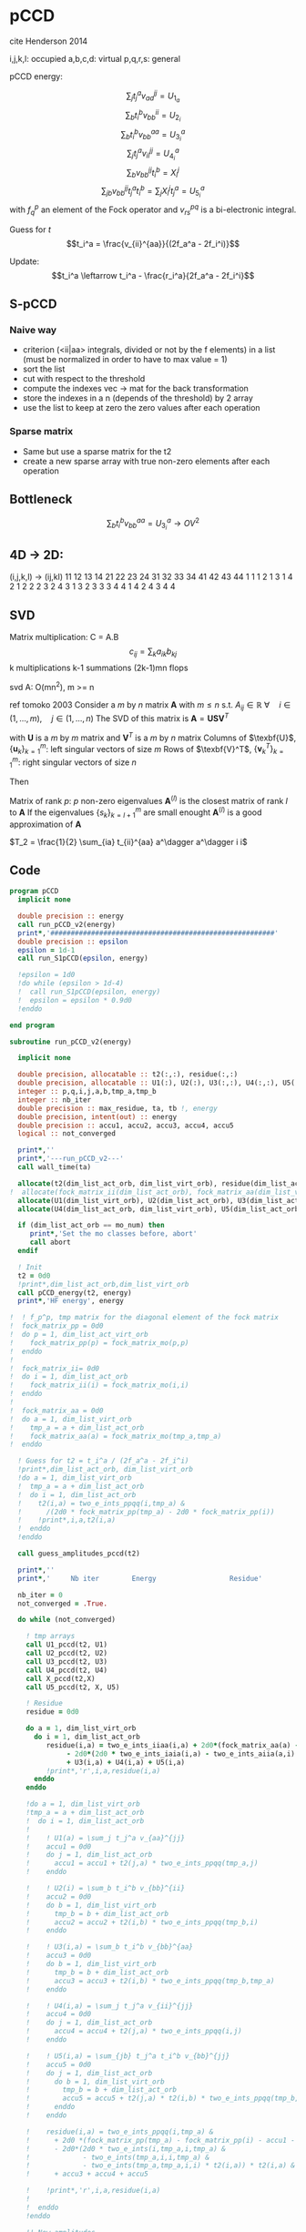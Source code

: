 * pCCD

cite Henderson 2014

i,j,k,l: occupied
a,b,c,d: virtual
p,q,r,s: general

pCCD energy:
\begin{align*}
E= <0|H|0> + \sum_{ia} t_i^a v_{ii}^{aa}
\end{align*}

\begin{align*}
r_i^a &= v_{ii}^{aa} + 2(f_a^a - f_i^i - \sum_{j} t_j^a v_{aa}^{jj}
- \sum_{b} t_i^b v_{bb}^{ii})t_i^a \\
&-2(2 v_{ia}^{ia} - v_{ai}^{ia} - v_{aa}^{ii} t_i^a) t_i^a \\
&+ \sum_{b} t_i^b v_{bb}^{aa} +  \sum_{j} t_j^a v_{ii}^{jj}
+ \sum_{jb} v_{bb}^{jj} t_j^a t_i^b
\end{align*}
\begin{align*}
&= v_{ii}^{aa} + 2(f_a^a - f_i^i - U_{1_a} - U_{2_i}) t_i^a \\
&- 2(2v_{ia}^{ia} - v_{ai}^{ia} - v_{aa}^{ii} t_i^a) t_i^a \\
&+ U_{3_i}^a + U_{4_i}^a + U_{5_i}^a
\end{align*}

$$\sum_j t_j^a v_{aa}^{jj} = U_{1_a}$$
$$\sum_b t_i^b v_{bb}^{ii} = U_{2_i}$$
$$\sum_b t_i^b v_{bb}^{aa}=U_{3_i}^a$$
$$\sum_j t_j^a v_{ii}^{jj} = U_{4_i}^a$$
$$\sum_{b} v_{bb}^{jj} t_i^b = X_{i}^{j}$$
$$\sum_{jb} v_{bb}^{jj} t_j^a t_i^b=\sum_j X_i^j t_j^a = U_{5_i}^a$$
with $f_q^p$ an element of the Fock operator and $v_{rs}^{pq}$ is a
bi-electronic integral.

Guess for $t$
$$t_i^a = \frac{v_{ii}^{aa}}{(2f_a^a - 2f_i^i)}$$

Update:
$$t_i^a \leftarrow t_i^a - \frac{r_i^a}{2f_a^a - 2f_i^i}$$
** S-pCCD
*** Naive way
  - criterion (<ii|aa> integrals, divided or not by the f elements) in
    a list (must be normalized in order to have to max value = 1)
  - sort the list
  - cut with respect to the threshold
  - compute the indexes vec -> mat for the back transformation
  - store the indexes in a n (depends of the threshold) by 2 array
  - use the list to keep at zero the zero values after each operation

*** Sparse matrix
  - Same but use a sparse matrix for the t2
  - create a new sparse array with true non-zero elements after each
    operation 
    
** Bottleneck 

$$\sum_b t_i^b v_{bb}^{aa}=U_{3_i}^a \rightarrow OV^2 $$ 

** 4D -> 2D:
(i,j,k,l) -> (ij,kl)
   11 12 13 14 21 22 23 24 31 32 33 34 41 42 43 44
1 1
1 2
1 3
1 4
2 1
2 2
2 3
2 4
3 1
3 2
3 3
3 4
4 1
4 2
4 3
4 4

** SVD

Matrix multiplication:
C = A.B
$$c_{ij} = \sum_k a_{ik} b_{kj}$$
k multiplications
k-1 summations
(2k-1)mn flops

svd A: O(mn^2), m >= n

ref tomoko 2003
Consider a $m$ by $n$ matrix $\textbf{A}$ with $m \leq n$ s.t. $A_{ij} \in \mathbb{R}$
$\forall \quad i \in (1,...,m), \quad j \in (1,...,n)$
The SVD of this matrix is
$\textbf{A} = \textbf{U} \textbf{S} \textbf{V}^T$

with $\textbf{U}$ is a $m$ by $m$ matrix and $\textbf{V}^T$ is a $m$ by
$n$ matrix
Columns of $\texbf{U}$, $\left\{\textbf{u}_k\right\}_{k=1}^m$: left
singular vectors of size $m$
Rows of $\texbf{V}^T$, $\left\{\textbf{v}^T_k\right\}_{k=1}^m$: right
singular vectors of size $n$

Then
\begin{align*}
\textbf{A}=\sum_{k=1}^m \textbf{u}_k \textbf{s}_k \textbf{v}_k^T
\end{align*}
\begin{align*}
\textbf{A}^{(l)}=\sum_{k=1}^l \textbf{u}_k \textbf{s}_k \textbf{v}_k^T, \quad l \leq r
\end{align*}
Matrix of rank $p$: $p$ non-zero eigenvalues
$\textbf{A}^{(l)}$ is the closest matrix of rank $l$ to $\textbf{A}$
If the eigenvalues $\left\{s_k\right\}_{k=l+1}^m$ are small enought
$\textbf{A}^{(l)}$ is a good approximation of $\textbf{A}$



$T_2 = \frac{1}{2} \sum_{ia} t_{ii}^{aa} a^\dagger a^\dagger i i$

** Code
#+BEGIN_SRC f90 :comments org :tangle pCCD_v2.irp.f
program pCCD
  implicit none

  double precision :: energy
  call run_pCCD_v2(energy)
  print*,'#######################################################'
  double precision :: epsilon
  epsilon = 1d-1
  call run_S1pCCD(epsilon, energy)
  
  !epsilon = 1d0
  !do while (epsilon > 1d-4)
  !  call run_S1pCCD(epsilon, energy)
  !  epsilon = epsilon * 0.9d0
  !enddo
  
end program
#+END_SRC

#+BEGIN_SRC f90 :comments org :tangle pCCD_v2.irp.f
subroutine run_pCCD_v2(energy)
  
  implicit none

  double precision, allocatable :: t2(:,:), residue(:,:)
  double precision, allocatable :: U1(:), U2(:), U3(:,:), U4(:,:), U5(:,:), X(:,:)
  integer :: p,q,i,j,a,b,tmp_a,tmp_b
  integer :: nb_iter
  double precision :: max_residue, ta, tb !, energy
  double precision, intent(out) :: energy
  double precision :: accu1, accu2, accu3, accu4, accu5
  logical :: not_converged

  print*,''
  print*,'---run_pCCD_v2---'
  call wall_time(ta)
  
  allocate(t2(dim_list_act_orb, dim_list_virt_orb), residue(dim_list_act_orb, dim_list_virt_orb))!, fock_matrix_pp(dim_list_act_virt_orb))
!  allocate(fock_matrix_ii(dim_list_act_orb), fock_matrix_aa(dim_list_virt_orb))
  allocate(U1(dim_list_virt_orb), U2(dim_list_act_orb), U3(dim_list_act_orb, dim_list_virt_orb))
  allocate(U4(dim_list_act_orb, dim_list_virt_orb), U5(dim_list_act_orb, dim_list_virt_orb), X(dim_list_act_orb, dim_list_act_orb))

  if (dim_list_act_orb == mo_num) then
     print*,'Set the mo classes before, abort'
     call abort
  endif

  ! Init 
  t2 = 0d0
  !print*,dim_list_act_orb,dim_list_virt_orb
  call pCCD_energy(t2, energy)
  print*,'HF energy', energy

!  ! f_p^p, tmp matrix for the diagonal element of the fock matrix
!  fock_matrix_pp = 0d0
!  do p = 1, dim_list_act_virt_orb
!    fock_matrix_pp(p) = fock_matrix_mo(p,p)
!  enddo
!
!  fock_matrix_ii= 0d0
!  do i = 1, dim_list_act_orb
!    fock_matrix_ii(i) = fock_matrix_mo(i,i)
!  enddo
!
!  fock_matrix_aa = 0d0
!  do a = 1, dim_list_virt_orb
!    tmp_a = a + dim_list_act_orb
!    fock_matrix_aa(a) = fock_matrix_mo(tmp_a,tmp_a)
!  enddo

  ! Guess for t2 = t_i^a / (2f_a^a - 2f_i^i)
  !print*,dim_list_act_orb, dim_list_virt_orb
  !do a = 1, dim_list_virt_orb
  !  tmp_a = a + dim_list_act_orb
  !  do i = 1, dim_list_act_orb
  !    t2(i,a) = two_e_ints_ppqq(i,tmp_a) &
  !      /(2d0 * fock_matrix_pp(tmp_a) - 2d0 * fock_matrix_pp(i))
  !    !print*,i,a,t2(i,a)
  !  enddo
  !enddo

  call guess_amplitudes_pccd(t2)

  print*,''
  print*,'     Nb iter        Energy                  Residue'

  nb_iter = 0
  not_converged = .True.
  
  do while (not_converged)
     
    ! tmp arrays
    call U1_pccd(t2, U1)
    call U2_pccd(t2, U2)
    call U3_pccd(t2, U3)
    call U4_pccd(t2, U4)
    call X_pccd(t2,X)
    call U5_pccd(t2, X, U5)
    
    ! Residue
    residue = 0d0

    do a = 1, dim_list_virt_orb
      do i = 1, dim_list_act_orb
         residue(i,a) = two_e_ints_iiaa(i,a) + 2d0*(fock_matrix_aa(a) - fock_matrix_ii(i) - U1(a) - U2(i)) * t2(i,a) &
              - 2d0*(2d0 * two_e_ints_iaia(i,a) - two_e_ints_aiia(a,i) - two_e_ints_aaii(a,i) * t2(i,a)) * t2(i,a) &
              + U3(i,a) + U4(i,a) + U5(i,a)
         !print*,'r',i,a,residue(i,a)
      enddo
    enddo
    
    !do a = 1, dim_list_virt_orb
    !tmp_a = a + dim_list_act_orb
    !  do i = 1, dim_list_act_orb
    !     
    !    ! U1(a) = \sum_j t_j^a v_{aa}^{jj}
    !    accu1 = 0d0
    !    do j = 1, dim_list_act_orb
    !      accu1 = accu1 + t2(j,a) * two_e_ints_ppqq(tmp_a,j)
    !    enddo

    !    ! U2(i) = \sum_b t_i^b v_{bb}^{ii} 
    !    accu2 = 0d0
    !    do b = 1, dim_list_virt_orb
    !      tmp_b = b + dim_list_act_orb
    !      accu2 = accu2 + t2(i,b) * two_e_ints_ppqq(tmp_b,i)
    !    enddo

    !    ! U3(i,a) = \sum_b t_i^b v_{bb}^{aa}
    !    accu3 = 0d0
    !    do b = 1, dim_list_virt_orb
    !      tmp_b = b + dim_list_act_orb
    !      accu3 = accu3 + t2(i,b) * two_e_ints_ppqq(tmp_b,tmp_a)
    !    enddo

    !    ! U4(i,a) = \sum_j t_j^a v_{ii}^{jj}
    !    accu4 = 0d0
    !    do j = 1, dim_list_act_orb
    !      accu4 = accu4 + t2(j,a) * two_e_ints_ppqq(i,j)
    !    enddo

    !    ! U5(i,a) = \sum_{jb} t_j^a t_i^b v_{bb}^{jj} 
    !    accu5 = 0d0
    !    do j = 1, dim_list_act_orb
    !      do b = 1, dim_list_virt_orb
    !        tmp_b = b + dim_list_act_orb
    !        accu5 = accu5 + t2(j,a) * t2(i,b) * two_e_ints_ppqq(tmp_b,j)
    !      enddo
    !    enddo
  
    !    residue(i,a) = two_e_ints_ppqq(i,tmp_a) &
    !      + 2d0 *(fock_matrix_pp(tmp_a) - fock_matrix_pp(i) - accu1 - accu2) * t2(i,a) &
    !      - 2d0*(2d0 * two_e_ints(i,tmp_a,i,tmp_a) &
    !             - two_e_ints(tmp_a,i,i,tmp_a) &
    !             - two_e_ints(tmp_a,tmp_a,i,i) * t2(i,a)) * t2(i,a) &
    !      + accu3 + accu4 + accu5

    !    !print*,'r',i,a,residue(i,a)
    !    
    !  enddo
    !enddo
    
    !! New amplitudes
    !do a = 1, dim_list_virt_orb
    !  tmp_a = a + dim_list_act_orb
    !  do i = 1, dim_list_act_orb
    !    t2(i,a) = t2(i,a) - residue(i,a)/(2d0 * fock_matrix_pp(tmp_a) - 2d0 * fock_matrix_pp(i))
    !  enddo
    !enddo

    ! New amplitudes
    call update_amplitudes_pccd(residue, t2)
   
    nb_iter = nb_iter + 1

    ! New energy
    call pCCD_energy(t2,energy)

    ! max element in residue
    max_residue = 0d0
    do a = 1, dim_list_virt_orb
      do i = 1, dim_list_act_orb
        if (dabs(residue(i,a)) > max_residue) then
          max_residue = dabs(residue(i,a))
        endif
      enddo
    enddo
    
    print*, nb_iter, energy, max_residue

    ! Exit criterion
    if (max_residue < 1e-6) then
       not_converged = .False.
       print*,''
       print*,'******************************'
       print*,' E_pCCD:', energy
       print*,'******************************' 
    endif

    if (nb_iter >= 100) then
       print*,'#########################'
       print*,'   Convergence failed'
       print*,'#########################'
       exit
    endif

  enddo

  deallocate(t2,residue,X,U1,U2,U3,U4,U5)

  call wall_time(tb)
  print*,'Time in run_pCCD_v2:', tb-ta
  print*,''
  print*,'---End run_pCCD_v2---'
  print*,''
  
end
#+END_SRC

** Routines
#+BEGIN_SRC f90 :comments org :tangle pCCD_v2.irp.f
subroutine pCCD_energy(t2,energy)

  implicit none

  double precision, intent(in) :: t2(dim_list_act_orb, dim_list_virt_orb)
  double precision :: energy
  integer :: i,a,tmp_a,tmp_b

  ! Final energy
  energy = 0d0
  do a = 1, dim_list_virt_orb
    tmp_a = a + dim_list_act_orb
    do i = 1, dim_list_act_orb
      energy = energy + t2(i,a) * two_e_ints_ppqq(tmp_a,i)
    enddo
  enddo 
  
  ! Add <0|H|0>
  energy = energy + hf_energy

end
#+END_SRC

#+BEGIN_SRC f90 :comments org :tangle pCCD_v2.irp.f
subroutine guess_amplitudes_pccd(t2)
  
  implicit none

  double precision, intent(out) :: t2(dim_list_act_orb, dim_list_virt_orb)
  integer :: i, a

  ! Guess for t2 = t_i^a / (2f_a^a - 2f_i^i)
  do a = 1, dim_list_virt_orb
    do i = 1, dim_list_act_orb
      t2(i,a) = two_e_ints_iiaa(i,a) &
        /(2d0 * fock_matrix_aa(a) - 2d0 * fock_matrix_ii(i))
      !print*,i,a,t2(i,a)
    enddo
  enddo

end  
#+END_SRC

#+BEGIN_SRC f90 :comments org :tangle pCCD_v2.irp.f
subroutine update_amplitudes_pccd(residue, t2)
  
  implicit none

  double precision, intent(in) :: residue(dim_list_act_orb, dim_list_virt_orb) 
  double precision, intent(out) :: t2(dim_list_act_orb, dim_list_virt_orb)
  integer :: i, a
  
  ! New amplitudes
  do a = 1, dim_list_virt_orb
    do i = 1, dim_list_act_orb
      t2(i,a) = t2(i,a) - residue(i,a)/(2d0 * fock_matrix_aa(a) - 2d0 * fock_matrix_ii(i))
    enddo
  enddo

end  
#+END_SRC

#+BEGIN_SRC f90 :comments org :tangle pCCD_v2.irp.f
subroutine residue_pccd(t2, U1, U2, U3, U4, U5, residue)
  
  implicit none

  double precision, intent(in)  :: U1(dim_list_virt_orb), U2(dim_list_act_orb)
  double precision, intent(in)  :: U3(dim_list_act_orb, dim_list_virt_orb)
  double precision, intent(in)  :: U4(dim_list_act_orb, dim_list_virt_orb)
  double precision, intent(in)  :: U5(dim_list_act_orb, dim_list_virt_orb)
  double precision, intent(in)  :: t2(dim_list_act_orb, dim_list_virt_orb)
  double precision, intent(out) :: residue(dim_list_act_orb, dim_list_virt_orb)
  integer                       :: i,a

  do a = 1, dim_list_virt_orb
     do i = 1, dim_list_act_orb
        residue(i,a) = two_e_ints_iiaa(i,a) &
          + 2d0 *(fock_matrix_aa(a) - fock_matrix_ii(i) - U1(a) - U2(i)) * t2(i,a) &
          - 2d0*(2d0 * two_e_ints_iaia(i,a) &
          - two_e_ints_aiia(a,i) &
          - two_e_ints_aaii(a,i) * t2(i,a)) * t2(i,a) &
          + U3(i,a) + U4(i,a) + U5(i,a)
     enddo
   enddo
  
end  
#+END_SRC

#+BEGIN_SRC f90 :comments org :tangle pCCD_v2.irp.f
subroutine U1_pccd(t2, U1)
  
  implicit none

  double precision, intent(in)  :: t2(dim_list_act_orb, dim_list_virt_orb)
  double precision, intent(out) :: U1(dim_list_virt_orb)
  integer                       :: j,a

  ! U1(a) = \sum_j t_j^a v_{aa}^{jj}
  U1 = 0d0
  do a = 1, dim_list_virt_orb
    do j = 1, dim_list_act_orb
      U1(a) = U1(a) + t2(j,a) * two_e_ints_aaii(a,j)
    enddo
  enddo

  

end  
#+END_SRC

#+BEGIN_SRC f90 :comments org :tangle pCCD_v2.irp.f
subroutine U2_pccd(t2, U2)
  
  implicit none

  double precision, intent(in)  :: t2(dim_list_act_orb, dim_list_virt_orb)
  double precision, intent(out) :: U2(dim_list_act_orb)
  integer                       :: i,b

  ! U2(i) = \sum_b t_i^b v_{bb}^{ii} 
  U2 = 0d0
  do i = 1, dim_list_act_orb
    do b = 1, dim_list_virt_orb
      U2(i) = U2(i) + t2(i,b) * two_e_ints_aaii(b,i)
    enddo
  enddo

end  
#+END_SRC

#+BEGIN_SRC f90 :comments org :tangle pCCD_v2.irp.f
subroutine U3_pccd(t2, U3)
  
  implicit none

  double precision, intent(in)  :: t2(dim_list_act_orb, dim_list_virt_orb)
  double precision, intent(out) :: U3(dim_list_act_orb, dim_list_virt_orb)
  integer                       :: i,a,b

  ! U3(i,a) = \sum_b t_i^b v_{bb}^{aa}
  !U3 = 0d0
  !do a = 1, dim_list_virt_orb
  !  do i = 1, dim_list_act_orb
  !    do b = 1, dim_list_virt_orb
  !       U3(i,a) = U3(i,a) + t2(i,b) * two_e_ints_aabb(b,a)
  !    enddo
  !  enddo
  !enddo

  call dgemm('N','N', dim_list_act_orb, dim_list_virt_orb, dim_list_virt_orb, &
             1d0, t2, size(t2,1), &
                  two_e_ints_aabb, size(two_e_ints_aabb,1), &
             0d0, U3, size(U3,1))

end  
#+END_SRC

#+BEGIN_SRC f90 :comments org :tangle pCCD_v2.irp.f
subroutine U4_pccd(t2, U4)
  
  implicit none
  
  double precision, intent(in)  :: t2(dim_list_act_orb, dim_list_virt_orb)
  double precision, intent(out) :: U4(dim_list_act_orb, dim_list_virt_orb)
  integer                       :: i,j,a

  ! U4(i,a) = \sum_j t_j^a v_{ii}^{jj}
  !         = \sum_j v_{ii}^{jj} t_j^a
  
  !U4 = 0d0
  !do a = 1, dim_list_virt_orb
  !  do i = 1, dim_list_act_orb
  !    do j = 1, dim_list_act_orb
  !      U4(i,a) = U4(i,a) + t2(j,a) * two_e_ints_iijj(i,j)
  !    enddo
  !  enddo
  !enddo

  call dgemm('N','N', dim_list_act_orb, dim_list_virt_orb, dim_list_act_orb, &
             1d0, two_e_ints_iijj, size(two_e_ints_iijj,1), &
                  t2, size(t2,1), &
             0d0, U4, size(U4,1))
  
end  
#+END_SRC

#+BEGIN_SRC f90 :comments org :tangle pCCD_v2.irp.f
subroutine U5_pccd(t2, X, U5)
  
  implicit none

  double precision, intent(in)  :: t2(dim_list_act_orb, dim_list_virt_orb)
  double precision, intent(in)  :: X(dim_list_act_orb, dim_list_act_orb)
  double precision, intent(out) :: U5(dim_list_act_orb, dim_list_virt_orb)
  integer                       :: i,j,a

  ! U5(i,a) = \sum_{jb} t_j^a t_i^b v_{bb}^{jj}
  !         = \sum_j X(i,j) t_j^a
  !U5 = 0d0
  !do a = 1, dim_list_virt_orb
  !  do i = 1, dim_list_act_orb
  !    do j = 1, dim_list_act_orb
  !      U5(i,a) = U5(i,a) + t2(j,a) * X(i,j)
  !    enddo
  !  enddo
  !enddo

  call dgemm('N','N', dim_list_act_orb, dim_list_virt_orb, dim_list_act_orb, &
             1d0, X, size(X,1), t2, size(t2,1), 0d0, U5, size(U5,1))

end  
#+END_SRC

#+BEGIN_SRC f90 :comments org :tangle pCCD_v2.irp.f
subroutine X_pccd(t2,X)
  
  implicit none

  double precision, intent(in)  :: t2(dim_list_act_orb, dim_list_virt_orb)
  double precision, intent(out)  :: X(dim_list_act_orb, dim_list_act_orb)
  integer                       :: i,j,b

  ! X(i,j) = \sum_b t_i^b v_{bb}^{jj}
  X = 0d0
  do i = 1, dim_list_act_orb
    do j = 1, dim_list_act_orb
      do b = 1, dim_list_virt_orb
        X(i,j) = X(i,j) + t2(i,b) * two_e_ints_aaii(b,j)
      enddo
    enddo
  enddo  

end  
#+END_SRC

* Naive way
#+BEGIN_SRC f90 :comments org :tangle pCCD_v2.irp.f
subroutine run_S1pCCD(epsilon,real_e)

  implicit none

  double precision, intent(in) :: epsilon, real_e
  double precision, allocatable :: list_crit(:)
  integer, allocatable :: list_key(:)
  integer, allocatable :: list_2d_key(:,:)
  integer :: i,j,a,b,p,q,nb_t2

  double precision, allocatable :: t2(:,:), residue(:,:), tmp_residue(:,:)
  double precision, allocatable :: U1(:), U2(:), U3(:,:), U4(:,:), U5(:,:), X(:,:)
  integer :: nb_iter
  double precision :: energy, max_residue, ta, tb, normalization_factor
  logical :: not_converged

  print*,''
  print*,'---run_S1pCCD_v2---'
  call wall_time(ta)
  
  allocate(t2(dim_list_act_orb, dim_list_virt_orb), residue(dim_list_act_orb, dim_list_virt_orb), tmp_residue(dim_list_act_orb, dim_list_virt_orb))
  allocate(U1(dim_list_virt_orb), U2(dim_list_act_orb), U3(dim_list_act_orb, dim_list_virt_orb))
  allocate(U4(dim_list_act_orb, dim_list_virt_orb), U5(dim_list_act_orb, dim_list_virt_orb), X(dim_list_act_orb, dim_list_act_orb))

  if (dim_list_act_orb == mo_num) then
     print*,'Set the mo classes before, abort'
     call abort
  endif

  allocate(list_crit(dim_list_act_orb * dim_list_virt_orb), list_key(dim_list_act_orb * dim_list_virt_orb))
  
  ! 2D -> 1D
  p = 1
  do a = 1, dim_list_virt_orb
    do i = 1, dim_list_act_orb
       if (sccd_method == 'bi_int') then
         list_crit(p) = dabs(two_e_ints_iiaa(i,a))
       elseif (sccd_method == 'guess_mp2') then
         list_crit(p) = dabs(two_e_ints_iiaa(i,a)/(2d0 * fock_matrix_aa(a) - 2d0 * fock_matrix_ii(i)))
       elseif (sccd_method == 'estimated_e') then
         list_crit(p) = dabs(two_e_ints_iiaa(i,a)**2/(2d0 * fock_matrix_aa(a) - 2d0 * fock_matrix_ii(i)))
       else
          print*,'Nothing to do, abort'
          call abort
       endif
       list_key(p) = p
       p = p + 1
    enddo
  enddo
  ! -, to change the ordering after the sort
  list_crit = - list_crit

  ! Sort by ascending order
  call dsort(list_crit, list_key, dim_list_act_orb * dim_list_virt_orb)
  
  ! Normalization of the biggest criterion
  normalization_factor = 1d0/list_crit(1) !(dim_list_act_orb * dim_list_virt_orb)

  ! Normalized and sorted list
  list_crit = list_crit * normalization_factor

  ! Number of selected elements
  !p = dim_list_act_orb * dim_list_virt_orb
  !do while ((list_crit(p) >= epsilon) .and. (p >= 1))
  !   p = p-1
  !enddo
  !nb_t2 = dim_list_act_orb * dim_list_virt_orb - p
  p = 1
  do while ((list_crit(p) >= epsilon) .and. (p <= dim_list_act_orb * dim_list_virt_orb))
    p = p + 1
  enddo
  nb_t2 = p - 1 

  ! Debug
  !do p = 1, dim_list_act_orb * dim_list_virt_orb
  !  print*, list_crit(p)
  !enddo
  !print*,'nb',nb_t2
  
  allocate(list_2d_key(nb_t2,2))

  ! Row indexes
  do p = 1, nb_t2
    !q = list_key(dim_list_act_orb * dim_list_virt_orb -p+1)
    q = list_key(p)
    call index_1d_to_2d(dim_list_act_orb, q, i, a)
    list_2d_key(p,1) = i
  enddo

  ! Column indexes
  do p = 1, nb_t2
    !q = list_key(dim_list_act_orb * dim_list_virt_orb -p+1)
    q = list_key(p)
    call index_1d_to_2d(dim_list_act_orb, q, i, a)
    list_2d_key(p,2) = a
  enddo

  ! Guess t2
  t2 = 0d0
  do p = 1, nb_t2
     i = list_2d_key(p,1)
     a = list_2d_key(p,2)
     t2(i,a) = two_e_ints_iiaa(i,a) &
        /(2d0 * fock_matrix_aa(a) - 2d0 * fock_matrix_ii(i))
     !print*,i,a,t2(i,a), t2(i,a)*normalization_factor
  enddo

  print*,''
  print*,'Epsilon:', epsilon
  print*,'     Nb iter        Energy                  Residue'

  nb_iter = 0
  not_converged = .True.
  
  do while (not_converged)
     
    ! tmp arrays
    call U1_pccd(t2, U1)
    call U2_pccd(t2, U2)
    call U3_pccd(t2, U3)
    call U4_pccd(t2, U4)
    call X_pccd(t2,X)
    call U5_pccd(t2, X, U5)
    
    ! Residue
    residue = 0d0

    do a = 1, dim_list_virt_orb
      do i = 1, dim_list_act_orb
         tmp_residue(i,a) = two_e_ints_iiaa(i,a) + 2d0*(fock_matrix_aa(a) - fock_matrix_ii(i) - U1(a) - U2(i)) * t2(i,a) &
              - 2d0*(2d0 * two_e_ints_iaia(i,a) - two_e_ints_aiia(a,i) - two_e_ints_aaii(a,i) * t2(i,a)) * t2(i,a) &
              + U3(i,a) + U4(i,a) + U5(i,a)
         !print*,'r',i,a,residue(i,a)
      enddo
    enddo

    ! Put to 0 the non selected amplitudes
    residue = 0d0
    do p = 1, nb_t2
      i = list_2d_key(p,1)
      a = list_2d_key(p,2)
      residue(i,a) = tmp_residue(i,a)
    enddo
    
    ! New amplitudes
    call update_amplitudes_pccd(residue, t2)
   
    nb_iter = nb_iter + 1

    ! New energy
    call pCCD_energy(t2,energy)

    ! max element in residue
    max_residue = 0d0
    do a = 1, dim_list_virt_orb
      do i = 1, dim_list_act_orb
        if (dabs(residue(i,a)) > max_residue) then
          max_residue = dabs(residue(i,a))
        endif
      enddo
    enddo
    
    print*, nb_iter, energy, max_residue

    ! Exit criterion
    if (max_residue < 1e-6) then
       not_converged = .False.
       print*,''
       print*,'******************************'
       write(*,'(A7,1pE15.5,I10,1pE15.5,1pE15.5)'),' E_pCCD:', epsilon, nb_t2, energy, energy - real_e
       print*,'******************************' 
    endif

    if (nb_iter >= 100) then
       print*,'#########################'
       print*,'   Convergence failed'
       print*,'#########################'
       exit
    endif

  enddo

  deallocate(t2,residue,tmp_residue,X,U1,U2,U3,U4,U5,list_2d_key,list_key,list_crit)

  call wall_time(tb)
  print*,'Time in run_S1pCCD:', tb-ta
  print*,''
  print*,'---End run_S1pCCD---'
  print*,''
  
end
#+END_SRC

#+BEGIN_SRC f90 :comments org :tangle pCCD_v2.irp.f
subroutine index_1d_to_2d(n,k,i,j)

  implicit none

  integer, intent(in) :: n,k
  integer, intent(out) :: i,j

  ! k index in the list, list ordered column
  ! 1  p   ...
  ! 2  p+1 ...
  ! 3  p+2 ...
  ! :  :   ...  

  j = ((k-1)/n) + 1
  i = modulo((k-1),n) + 1
  
end
#+END_SRC

* Sparse way
